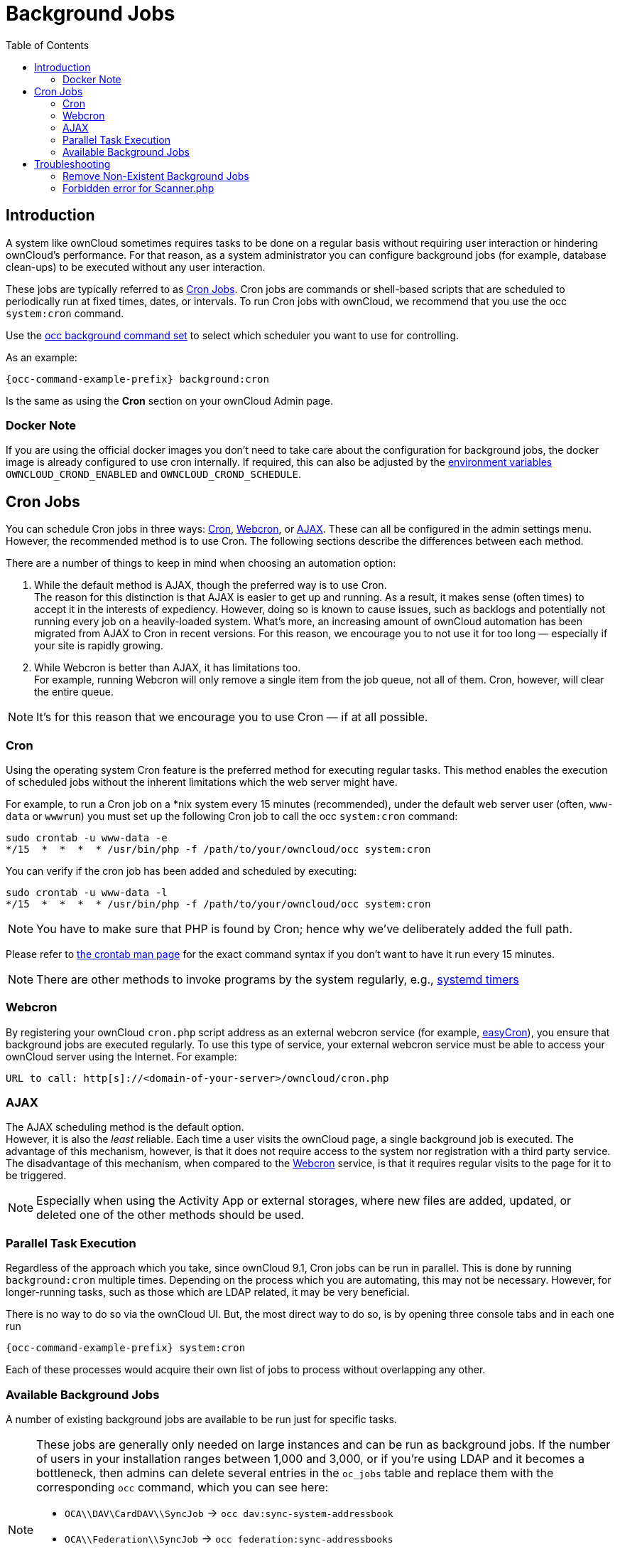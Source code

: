 = Background Jobs
:toc: right
:page-aliases: go/admin-background-jobs.adoc
:cron_url: https://en.wikipedia.org/wiki/Cron
:crontab_url: https://linux.die.net/man/1/crontab
:systemd_url: https://wiki.archlinux.org/index.php/Systemd/Timers
:oc-docker-url: https://github.com/owncloud-docker/base#environment-variables

== Introduction

A system like ownCloud sometimes requires tasks to be done on a regular basis without requiring user interaction or hindering ownCloud's performance. For that reason, as a system administrator you can configure background jobs (for example, database clean-ups) to be executed without any user interaction.

These jobs are typically referred to as {cron_url}[Cron Jobs]. Cron jobs are commands or shell-based scripts that are scheduled to periodically run at fixed times, dates, or intervals. To run Cron jobs with ownCloud, we recommend that you use the occ `system:cron` command.

Use the xref:configuration/server/occ_command.adoc#background-jobs-selector[occ background command set] to select which scheduler you want to use for controlling.

As an example:

[source,bash,subs="attributes+"]
----
{occ-command-example-prefix} background:cron
----

Is the same as using the *Cron* section on your ownCloud Admin page.

=== Docker Note

If you are using the official docker images you don't need to take care about the configuration for background jobs, the docker image is already configured to use cron internally. If required, this can also be adjusted by the {oc-docker-url}[environment variables] `OWNCLOUD_CROND_ENABLED` and `OWNCLOUD_CROND_SCHEDULE`.

== Cron Jobs

You can schedule Cron jobs in three ways: xref:cron[Cron], xref:webcron[Webcron], or xref:ajax[AJAX]. These can all be configured in the admin settings menu. However, the recommended method is to use Cron. The following sections describe the differences between each method.

There are a number of things to keep in mind when choosing an automation option:

. While the default method is AJAX, though the preferred way is to use Cron. +
The reason for this distinction is that AJAX is easier to get up and running. As a result, it makes sense (often times) to accept it in the interests of expediency. However, doing so is known to cause issues, such as backlogs and potentially not running every job on a heavily-loaded system. What's more, an increasing amount of ownCloud automation has been migrated from AJAX to Cron in recent versions. For this reason, we encourage you to not use it for too long — especially if your site is rapidly growing.

. While Webcron is better than AJAX, it has limitations too. +
For example, running Webcron will only remove a single item from the job queue, not all of them. Cron, however, will clear the entire queue.

NOTE: It's for this reason that we encourage you to use Cron — if at all possible.

=== Cron

Using the operating system Cron feature is the preferred method for executing regular tasks. This method enables the execution of scheduled jobs without the inherent limitations which the web server might have.

For example, to run a Cron job on a *nix system every 15 minutes (recommended), under the default web server user (often, `www-data` or `wwwrun`) you must set up the following Cron job to call the occ `system:cron` command:

[source,bash]
----
sudo crontab -u www-data -e
*/15  *  *  *  * /usr/bin/php -f /path/to/your/owncloud/occ system:cron
----

You can verify if the cron job has been added and scheduled by executing:

[source,bash]
----
sudo crontab -u www-data -l
*/15  *  *  *  * /usr/bin/php -f /path/to/your/owncloud/occ system:cron
----

NOTE: You have to make sure that PHP is found by Cron; hence why we've deliberately added the full path.

Please refer to {crontab_url}[the crontab man page] for the exact command syntax if you don't want to have it run every 15 minutes.

NOTE: There are other methods to invoke programs by the system regularly, e.g., {systemd_url}[systemd timers]

=== Webcron

By registering your ownCloud `cron.php` script address as an external webcron service (for example, http://www.easycron.com/[easyCron]), you ensure that background jobs are executed regularly. To use this type of service, your external webcron service must be able to access your ownCloud server using the Internet. For example:

[source,plaintext]
----
URL to call: http[s]://<domain-of-your-server>/owncloud/cron.php
----

=== AJAX

The AJAX scheduling method is the default option. +
However, it is also the _least_ reliable. Each time a user visits the ownCloud page, a single background job is executed. The advantage of this mechanism, however, is that it does not require access to the system nor registration with a third party service.  The disadvantage of this mechanism, when compared to the xref:webcron[Webcron] service, is that it requires regular visits to the page for it to be triggered.

NOTE: Especially when using the Activity App or external storages, where new files are added, updated, or deleted one of the other methods should be used.

=== Parallel Task Execution

Regardless of the approach which you take, since ownCloud 9.1, Cron jobs can be run in parallel. This is done by running `background:cron` multiple times. Depending on the process which you are automating, this may not be necessary. However, for longer-running tasks, such as those which are LDAP related, it may be very beneficial.

There is no way to do so via the ownCloud UI. But, the most direct way to do so, is by opening three console tabs and in each one run

[source,bash,subs="attributes+"]
----
{occ-command-example-prefix} system:cron
----

Each of these processes would acquire their own list of jobs to process without overlapping any other.

=== Available Background Jobs

A number of existing background jobs are available to be run just for specific tasks.

[NOTE]
====
These jobs are generally only needed on large instances and can be run as background jobs. If the number of users in your installation ranges between 1,000 and 3,000, or if you're using LDAP and it becomes a bottleneck, then admins can delete several entries in the `oc_jobs` table and replace them with the corresponding `occ` command, which you can see here:

* `OCA\\DAV\CardDAV\\SyncJob` -> `occ dav:sync-system-addressbook`
* `OCA\\Federation\\SyncJob` -> `occ federation:sync-addressbooks`
* `OCA\\Files_Trashbin\\BackgroundJob\\ExpireTrash` -> `occ trashbin:expire`
* `OCA\\Files_Versions\\BackgroundJob\\ExpireVersions` -> `occ versions:expire`

If used, these should be scheduled to run on a daily basis.
====

While not exhaustive, these include:

==== CleanupChunks

The `CleanupChunks` command, `occ dav:cleanup-chunks`, will clean up outdated chunks (uploaded files) more than a certain number of days old and needs to be added to your crontab.

NOTE: There is no matching background job to delete from the `oc_jobs` table.

==== ExpireTrash

The ExpireTrash job, contained in `OCA\Files_Trashbin\BackgroundJob\ExpireTrash`, will remove any file in the ownCloud trash bin which is older than the specified maximum file retention time.  It can be run, as follows, using the xref:configuration/server/occ_command.adoc#trashbin[OCC trashbin] command:

[source,bash,subs="attributes+"]
----
{occ-command-example-prefix} trashbin:expire
----

==== ExpireVersions

The ExpireVersions job, contained in `OCA\Files_Versions\BackgroundJob\ExpireVersions`, will expire versions of files which are older than the specified maximum version retention time. It can be run, as follows, using the xref:configuration/server/occ_command.adoc#versions[OCC versions] command:

[source,bash,subs="attributes+"]
----
{occ-command-example-prefix} versions:expire
----

CAUTION: Please take care when adding `ExpireTrash` and `ExpireVersions` as xref:cron[Cron] jobs. Make sure that they're not started in parallel on multiple machines. Running in parallel on a single machine is fine. But, currently, there isn't sufficient locking in place to prevent them from conflicting with each other if running in parallel across multiple machines.

==== SyncJob (CardDAV)

The `CardDAV SyncJob`, contained in `OCA\DAV\CardDAV\SyncJob`, syncs the local system address book, updating any existing contacts, and deleting any expired contacts. It can be run, as follows, using the xref:configuration/server/occ_command.adoc#dav-commands[OCC dav] command:

[source,bash,subs="attributes+"]
----
{occ-command-example-prefix} dav:sync-system-addressbook
----

==== SyncJob (Federation)

OCAFederationSyncJob

It can be run, as follows, using the
xref:configuration/server/occ_command.adoc#federation-sync[OCC federation sync] command:

[source,bash,subs="attributes+"]
----
{occ-command-example-prefix} federation:sync-addressbooks
----

== Troubleshooting

=== Remove Non-Existent Background Jobs

See the xref:troubleshooting/remove_non_existent_bg_jobs.adoc[Remove Non-Existent Background Jobs] section in the general troubleshooting documentation for more details.

=== Forbidden error for Scanner.php

If you find a **Forbidden** error message in your log files, with a reference to the `Scanner.php` file, then you should:

* Check if you have any shares with the status `pending`.
* Configure `conditional logging` for cron to see more output.
